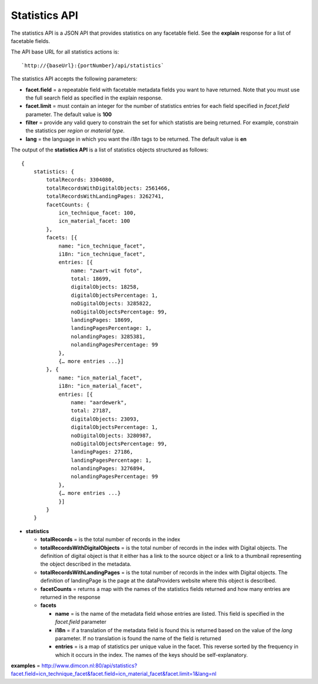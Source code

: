 Statistics API
--------------

The statistics API is a JSON API that provides statistics on any
facetable field. See the **explain** response for a list of facetable
fields.

The API base URL for all statistics actions is:

::

    `http://{baseUrl}:{portNumber}/api/statistics`

The statistics API accepts the following parameters:

-  **facet.field** = a repeatable field with facetable metadata fields
   you want to have returned. Note that you must use the full search
   field as specified in the explain response.
-  **facet.limit** = must contain an integer for the number of
   statistics entries for each field specified in *facet.field*
   parameter. The default value is **100**
-  **filter** = provide any valid query to constrain the set for which
   statistis are being returned. For example, constrain the statistics
   per *region* or *material type*.
-  **lang** = the language in which you want the *i18n* tags to be
   returned. The default value is **en**

The output of the **statistics API** is a list of statistics objects
structured as follows:

::

    {
        statistics: {
            totalRecords: 3304080,
            totalRecordsWithDigitalObjects: 2561466,
            totalRecordsWithLandingPages: 3262741,
            facetCounts: {
                icn_technique_facet: 100,
                icn_material_facet: 100
            },
            facets: [{
                name: "icn_technique_facet",
                i18n: "icn_technique_facet",
                entries: [{
                    name: "zwart-wit foto",
                    total: 18699,
                    digitalObjects: 18258,
                    digitalObjectsPercentage: 1,
                    noDigitalObjects: 3285822,
                    noDigitalObjectsPercentage: 99,
                    landingPages: 18699,
                    landingPagesPercentage: 1,
                    nolandingPages: 3285381,
                    nolandingPagesPercentage: 99
                },
                {… more entries ...}]
            }, {
                name: "icn_material_facet",
                i18n: "icn_material_facet",
                entries: [{
                    name: "aardewerk",
                    total: 27187,
                    digitalObjects: 23093,
                    digitalObjectsPercentage: 1,
                    noDigitalObjects: 3280987,
                    noDigitalObjectsPercentage: 99,
                    landingPages: 27186,
                    landingPagesPercentage: 1,
                    nolandingPages: 3276894,
                    nolandingPagesPercentage: 99
                },
                {… more entries ...}
                }]
            }
        }

-  **statistics**

   -  **totalRecords** = is the total number of records in the index
   -  **totalRecordsWithDigitalObjects** = is the total number of
      records in the index with Digital objects. The definition of
      digital object is that it either has a link to the source object
      or a link to a thumbnail representing the object described in the
      metadata.
   -  **totalRecordsWithLandingPages** = is the total number of records
      in the index with Digital objects. The definition of landingPage
      is the page at the dataProviders website where this object is
      described.
   -  **facetCounts** = returns a map with the names of the statistics
      fields returned and how many entries are returned in the response
   -  **facets**

      -  **name** = is the name of the metadata field whose entries are
         listed. This field is specified in the *facet.field* parameter
      -  **i18n** = if a translation of the metadata field is found this
         is returned based on the value of the *lang* parameter. If no
         translation is found the name of the field is returned
      -  **entries** = is a map of statistics per unique value in the
         facet. This reverse sorted by the frequency in which it occurs
         in the index. The names of the keys should be self-explanatory.

**examples** =
http://www.dimcon.nl:80/api/statistics?facet.field=icn\_technique\_facet&facet.field=icn\_material\_facet&facet.limit=1&lang=nl

